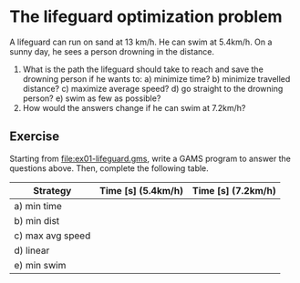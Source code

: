 * The lifeguard optimization problem
A lifeguard can run on sand at 13 km/h. He can swim at 5.4km/h. On a sunny day,
he sees a person drowning in the distance.
1) What is the path the lifeguard should take to reach and save the drowning
   person if he wants to:
   a) minimize time?
   b) minimize travelled distance?
   c) maximize average speed?
   d) go straight to the drowning person?
   e) swim as few as possible?
2) How would the answers change if he can swim at 7.2km/h?

[[file:img/ex01.png]]
** Exercise
Starting from [[file:ex01-lifeguard.gms]], write a GAMS program to answer the questions above. Then, complete the following table. 

| Strategy         | Time [s] (5.4km/h) | Time [s] (7.2km/h) |
|------------------+--------------------+--------------------|
| a) min time      |                    |                    |
| b) min dist      |                    |                    |
| c) max avg speed |                    |                    |
| d) linear        |                    |                    |
| e) min swim      |                    |                    |
